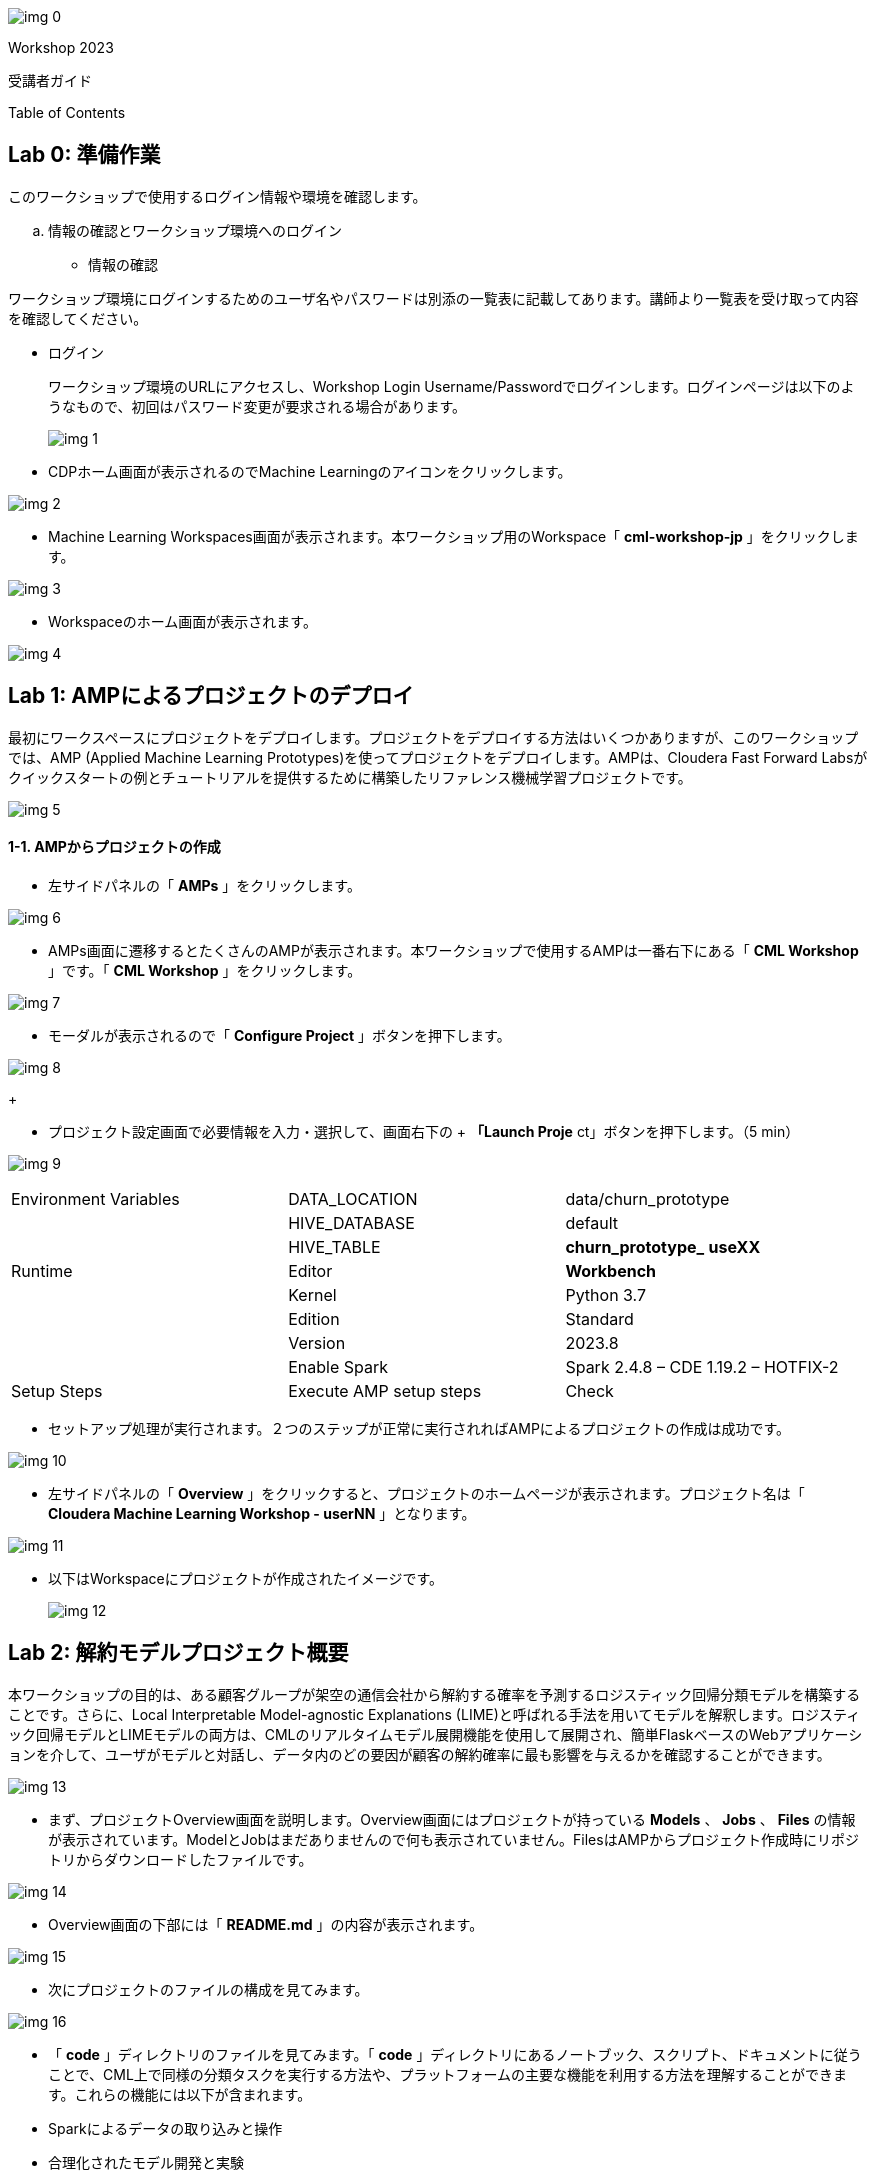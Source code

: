 









image:img_0.png[]

Workshop 2023

受講者ガイド



Table of Contents

:toc: macro



== Lab 0: 準備作業




このワークショップで使用するログイン情報や環境を確認します。

  .. 情報の確認とワークショップ環境へのログイン
* 情報の確認

ワークショップ環境にログインするためのユーザ名やパスワードは別添の一覧表に記載してあります。講師より一覧表を受け取って内容を確認してください。

* ログイン 
+
ワークショップ環境のURLにアクセスし、Workshop Login Username/Passwordでログインします。ログインページは以下のようなもので、初回はパスワード変更が要求される場合があります。
+

image:img_1.png[]
+


* CDPホーム画面が表示されるのでMachine Learningのアイコンをクリックします。

image:img_2.png[]



* Machine Learning Workspaces画面が表示されます。本ワークショップ用のWorkspace「 *cml-workshop-jp* 」をクリックします。

image:img_3.png[]



* Workspaceのホーム画面が表示されます。

image:img_4.png[]





== Lab 1: AMPによるプロジェクトのデプロイ

最初にワークスペースにプロジェクトをデプロイします。プロジェクトをデプロイする方法はいくつかありますが、このワークショップでは、AMP (Applied Machine Learning Prototypes)を使ってプロジェクトをデプロイします。AMPは、Cloudera Fast Forward Labsがクイックスタートの例とチュートリアルを提供するために構築したリファレンス機械学習プロジェクトです。

image:img_5.png[]

==== 1-1. AMPからプロジェクトの作成

* 左サイドパネルの「 *AMPs* 」をクリックします。

image:img_6.png[]

* AMPs画面に遷移するとたくさんのAMPが表示されます。本ワークショップで使用するAMPは一番右下にある「 *CML Workshop* 」です。「 *CML Workshop* 」をクリックします。

image:img_7.png[]

* モーダルが表示されるので「 *Configure Project* 」ボタンを押下します。

image:img_8.png[]
+



* プロジェクト設定画面で必要情報を入力・選択して、画面右下の
+ *「Launch Proje* ct」ボタンを押下します。（5 min）


image:img_9.png[]






|===
| Environment Variables               | DATA_LOCATION                       | data/churn_prototype                 
|                                     | HIVE_DATABASE                       | default                              
|                                     | HIVE_TABLE                          | *churn_prototype_* *useXX*           
| Runtime                             | Editor                              | *Workbench*                          
|                                     | Kernel                              | Python 3.7                           
|                                     | Edition                             | Standard                             
|                                     | Version                             | 2023.8                               
|                                     | Enable Spark                        | Spark 2.4.8 – CDE 1.19.2 – HOTFIX-2  
| Setup Steps                         | Execute AMP setup steps             | Check                                
|===




* セットアップ処理が実行されます。２つのステップが正常に実行されればAMPによるプロジェクトの作成は成功です。

image:img_10.png[]



* 左サイドパネルの「 *Overview* 」をクリックすると、プロジェクトのホームページが表示されます。プロジェクト名は「 *Cloudera Machine Learning Workshop - userNN* 」となります。

image:img_11.png[]

* 以下はWorkspaceにプロジェクトが作成されたイメージです。
+

image:img_12.png[]



== Lab 2: 解約モデルプロジェクト概要

本ワークショップの目的は、ある顧客グループが架空の通信会社から解約する確率を予測するロジスティック回帰分類モデルを構築することです。さらに、Local Interpretable Model-agnostic Explanations (LIME)と呼ばれる手法を用いてモデルを解釈します。ロジスティック回帰モデルとLIMEモデルの両方は、CMLのリアルタイムモデル展開機能を使用して展開され、簡単FlaskベースのWebアプリケーションを介して、ユーザがモデルと対話し、データ内のどの要因が顧客の解約確率に最も影響を与えるかを確認することができます。

image:img_13.png[]

* まず、プロジェクトOverview画面を説明します。Overview画面にはプロジェクトが持っている *Models* 、 *Jobs* 、 *Files* の情報が表示されています。ModelとJobはまだありませんので何も表示されていません。FilesはAMPからプロジェクト作成時にリポジトリからダウンロードしたファイルです。

image:img_14.png[]

* Overview画面の下部には「 *README.md* 」の内容が表示されます。

image:img_15.png[]



* 次にプロジェクトのファイルの構成を見てみます。

image:img_16.png[]



* 「 *code* 」ディレクトリのファイルを見てみます。「 *code* 」ディレクトリにあるノートブック、スクリプト、ドキュメントに従うことで、CML上で同様の分類タスクを実行する方法や、プラットフォームの主要な機能を利用する方法を理解することができます。これらの機能には以下が含まれます。
* Sparkによるデータの取り込みと操作
* 合理化されたモデル開発と実験
* RESTful APIエンドポイントへのポイント＆クリックによるモデルデプロイメント
* フロントエンドのMLアプリケーションをデプロイするためのアプリケーションホスティング
* モデルガバナンスとモードパフォーマンスメトリクスのトラッキングを含むモデル運用

image:img_17.png[]



* LabとCodeファイル関係は以下のようになります。

image:img_18.png[]



* 本ワークショップで使用する「顧客解約データ」です。


|===
| Column (21)      | Type             | Description      | Sample           |                   
| customerid       | string           | 顧客ID             | 7590-VHVEG       | 5575-GNVDE        
| gender           | string           | 性別               | Female           | Male              
| seniorcitizen    | string           | シニア              | 0                | 0                 
| partner          | string           | パートナーの有無         | Yes              | No                
| dependents       | string           | 扶養家族の有無          | No               | No                
| tenure           | double           | 契約期間             | 1                | 34                
| phoneservice     | string           | 電話サービス           | No               | Yes               
| multiplelines    | string           | 複数回線             | No phone service | No                
| internetservice  | string           | インターネットサービス      | DSL              | DSL               
| onlinesecurity   | string           | オンラインセキュリティ      | No               | Yes               
| onlinebackup     | string           | オンラインバックアップ      | Yes              | No                
| deviceprotection | string           | デバイス保護           | No               | Yes               
| techsupport      | string           | テクニカルサポート        | No               | No                
| streamingtv      | string           | ストリーミングTV        | No               | No                
| streamingmovies  | string           | 映画ストリーミング        | No               | No                
| contract         | string           | 契約               | Month-to-month   | One year          
| paperlessbilling | string           | ペーバーレス請求         | Yes              | No                
| paymentmethod    | string           | 支払い方法            | Electronic check | Mailed check      
| monthlycharges   | double           | 月額料金             | 29.85            | 56.95             
| totalcharges     | double           | 合計料金             | 29.85            | 1889.5            
| churn            | string           | 解約               | No               | No                
|===






== Lab 3: データ可視化

このLabでは、Machine Learningプロジェクトから Data Warehouseへ接続し、CMLにデプロイされたData Visualizationでデータを可視化します。可視化するデータは本ワークショップで使用する「 *顧客解約データ* 」です。

image:img_19.png[]

==== 3-1. Data Visualization の起動

* 左サイドパネルの「 *Data* 」をクリックし、Data画面に切り替えます。

image:img_20.png[]

* 「 *Launch Data Application* 」ボタンを押下します。（2 min）

image:img_21.png[]





* Data Visualization が起動すると Data Visualizationのホーム画面が表示されます。

image:img_22.png[]
+

+

image:img_23.png[]















==== 3-2. データセットの作成

プロジェクトのセットアップ時に自動で作成された Data Warehouseの「 *churn_prototype_<UserId>* 」テーブルに接続し、SQLによるデータセットを作成します。

* Data画面上部の「SQL」タブを選択します。

image:img_24.png[]

* SQL画面のエディタに以下のSQLを記述し、「 *RUN* 」ボタンを押下してSQLを実行します。Data Connection は「 *cml-ws-impala* 」、Databaseは「 *default* 」が選択されていることを確認してから実行してください。











image:img_25.png[]





* 画面下部の *Results* に結果が表示されます。「 *SAVE AS DATASET* 」ボタンを押下します。

image:img_26.png[]



* *New Dataset* 画面に切り替わるので、Dataset title フィールドに
+ *「Senior Citizen s* et」を入力し *、「CREA* TE」ボタンを押下して、データセットを作成します。


image:img_27.png[]



* 作成したデータセットのフィールドを編集します。作成したデータセット
+ *「Senior Citizen s* et」が表示されるので名前をクリックします。


image:img_28.png[]



* データセット「 *Senior Citizen set* 」の詳細が表示されます。
+
Detail画面のサイドパネルから Fields を選択します。Fields画面が表示されるので
+
画面 *上部の「EDIT FI* ELDS」をクリックします。


image:img_29.png[]



* Dimensionsの一番下にある「 *churn* 」フィールドの右端の下矢印をクリックし、「 *Clone* 」をクリック。

image:img_30.png[]



* Dimensions リストの一番下にある 「 *Copy of churn* 」フィールドを見つけ、そのタイプを *Mes(ure)* に、タイプを *A(string)* から *＃(integer)* に変更します。画面上部にある「 *SAVE* 」ボタンを押下して、変更を保存します。

image:img_31.png[]





==== 3-3. ダッシュボードの作成

作成したデータセットからダッシュボード上にビジュアルを作成します。

* 画面上部の「 *VISUALS* 」タブを選択し、「 *NEW DASHBOARD* 」ボタンを押下します。

image:img_32.png[]



* 右サイドパネルの「 *ADD VISUALS* 」で、コネクションは「 *cml-ws-impala* 」を
+
選択、データセットは先ほど作成し *た「Senior Citizen s* et」を選択し、 *+
「New Vi* sual」ボタンをクリックします。


image:img_33.png[]



* ダッシュボードにテーブルのビジュアルが表示されます。
+
右サイドパネル *の「Bui* ld」で *、「VISUA* LS」のDimensionsとMeasures *に「DA* TA」 *の「paymentmeth* od」 *と「Record Cou* nt」をそれぞれにドラッグ＆ドロップし、上部の星印をクリックしてビジュアルを検索します。


image:img_34.png[]



* 表示されたビジュアルの候補から「 *Horizontal bars* 」を選択します。ビジュアルがテーブルから Horizontal barsに変更されました。
+
※他のビジュアルを選択しても構いません。


image:img_35.png[]



* ダッシュボードタイトルに「 *解約モデルデータ* 」、ビジュアルタイトルに
+ *「シルバー世代の決済* 方法」を入力し *、「SA* VE」ボタンを押下してダッシュボードを保存します。


image:img_36.png[]



* 保存されたら「 *VIEW* 」ボタンを押下し、ダッシュボードが表示されることを確認します。

image:img_37.png[]



image:img_38.png[]





== Lab 4: データ探索

CML Sessionを使用すると、R、Scala、Pythonのコードを実行するなどのアクションを実行できます。また、インタラクティブなコマンドプロンプトやターミナルにもアクセスできます。このLabではWorkbenchセッションを立ち上げ、いくつかのコマンドとスクリプトを実行してみます。JupyterLabでもスクリプトを実行し、「顧客解約データ」を探索してみます。

image:img_39.png[]

==== 4-1. セッションの起動（Workbench）

* 左サイドパネルの *Overview* をクリックします。

image:img_40.png[]
+



* 画面右上の「 *New Session* 」ボタンを押下します。

image:img_41.png[]



* 「 *Start A New Session* 」モーダルに必要事項を設定し、「 *Start Session* 」ボタンを押下します。

image:img_42.png[]




|===
| Session Name                       |                                    | telco_churn_session_wb              
| Runtime                            | Editor                             | Workbench                           
|                                    | Kernel                             | Python 3.7                          
|                                    | Edition                            | Standard                            
|                                    | Version                            | 2023.8                              
|                                    | Enable Spark                       | Spark 2.4.8 – CDE 1.19.2 – HOTFIX2  
| Resource Profile                   |                                    | 1 vCPU/2 GiB Memory                 
|===


* 「 *Connection Code Snippet* 」モーダルが表示されますが、「 *Don’t show me this again* 」をチェックオンにして「 *Close* 」ボタンを押下してください。

image:img_43.png[]

* Workbench画面が表示されます。右下の対話型コマンドプロンプトの左の縦線が赤色から緑色に変われば起動完了です。

image:img_44.png[]
+

+

image:img_45.png[]
+

+





* 対話型コマンドプロンプトに"Hello World”を打ってみましょう。コマンドプロンプトに「print('Hello World')」を入力し、エンターを実行します。Session上で実行され、結果が表示されます。

image:img_46.png[]

* 次にターミナルを起動してみましょう。画面上部の「Terminal Access」をクリックします。

image:img_47.png[]
+
ターミナル画面が起動します。


image:img_48.png[]

* ターミナル画面でPodにインストールされているPythonライブラリのリストを表示してみましょう。ターミナル画面のプロンプトに「pip3 list」を入力してエンターします。事前にインストールされているPythonライブラリが表示されます。

image:img_49.png[]











* 次にWorkbench画面に戻り、ファイルからコードを実行してみます。Workbench画面の左サイドのファイルパネルから「 *code/1_data_ingest.py* 」を選択し、コード編集画面に表示させます。

image:img_50.png[]

* コード編集画面の上部の「Run」をクリックし、「 *Run All* 」を実行します。

image:img_51.png[]

* 表示されているコードがSession上で実行されます。右画面に実行中のコードと結果が順次表示されます。コードの実行中はコマンドプロンプトの左端のカーソルが赤になることがわかります。終了するとカーソルは緑に戻ります。

image:img_52.png[]

==== 4-2. ジョブの登録・実行

Sessionはインタラクティブなコマンド実行ツールですが、コードをスケジュールにより定期実行したい場合はジョブを使用します。先ほどと同じコードをジョブとして登録し、実行してみます。

* プロジェクトのOverview画面に戻ります。Workbench画面の右上部にある
+ *「←Proje* ct」をクリックします。


image:img_53.png[]

* 左サイドパネルの「 *Jobs* 」もしくはOverview画面の「 *Jobs* 」リンクをクリックしてJobs画面を表示します。

image:img_54.png[]



* 画面右上の「 *New Job* 」ボタンを押下します。

image:img_55.png[]



* 「 *Create a Job* 」画面が表示されるので、必要情報を入力します。

image:img_56.png[]




|===
| Name                               |                                    | *Ingestion job*                     
| Script                             |                                    | *Code/1_data_ingest.py*             
| Arguments                          |                                    | (空)                                 
| Runtime                            | Editor                             | Workbench                           
|                                    | Kernel                             | Python 3.7                          
|                                    | Edition                            | Standard                            
|                                    | Version                            | 2023.8                              
|                                    | Enable Spark                       | Spark 2.4.8 – CDE 1.19.2 – HOTFIX2  
| Schedule                           |                                    | Recurring                           
|                                    |                                    | Every day at 6:0                    
| Resource Profile                   |                                    | 1 vCPU/2 GiB Memory                 
|===


* 画面下部にある「 *Create Job* 」ボタンを押下してジョブを作成します。

image:img_57.png[]

* 登録したジョブを即時実行してみましょう。登録したジョブの右端にある「 *Run as me* 」をクリックし、ジョブを実行します。

image:img_58.png[]

* ジョブが正常に実行されたことをStatusで確認します。

image:img_59.png[]

* ジョブ名をクリックし、ジョブの詳細画面を表示します。

image:img_60.png[]



















* ジョブもPodとして起動します。

image:img_61.png[]





==== 4-3. JupyterLabを使ったインタラクティブな分析

前のセクションではWorkbenchを起動し、Pythonスクリプトを実行しました。このセクションでは、Jupyter Notebookを使用し、Pythonコマンドを実行して、データを探索します。

* Sessions画面に戻り、画面右上の「 *New Session* 」ボタンを押下します。

image:img_62.png[]　　image:img_63.png[]



* *JuypyterLab* セッションを起動します。

image:img_64.png[]




|===
| Session Name                       |                                    | *telco_churn_session_jupyter*       
| Runtime                            | Editor                             | *JupyterLab*                        
|                                    | Kernel                             | Python 3.7                          
|                                    | Edition                            | Standard                            
|                                    | Version                            | 2023.8                              
|                                    | Enable Spark                       | Spark 2.4.8 – CDE 1.19.2 – HOTFIX2  
| Resource Profile                   |                                    | 1 vCPU/2 GiB Memory                 
|===




* *JuypterLab* が起動したら、ノートブック「 *code/2_data_exploration.ipynb* 」を表示します。左サイドパネルから「 *code/2_data_exploration.ipynb* 」を
+
ダブルクリックします。


image:img_65.png[]



* 表示した「 *2_data_exploration.ipynb* 」を実行します。「Run」メニューから「 *Run All Cells* 」を選択します。

image:img_66.png[]



* 全てのコマンドが正常終了したことを確認します。

image:img_67.png[]

* 実行したコマンドの詳細をJuypterLabの結果を見て確認します。
+


* JupyterLabセッションとしてPodを起動しました。

image:img_68.png[]



== Lab 5: モデルの作成とトレーニング

あらかじめ用意されているスクリプトを使ってモデルを作成し、データを使ってトレーニングします。SessionはLab4で使用したJuypterLab Sessionを引き続き使用します。

image:img_69.png[]

==== 5-1. JupyterLabでのモデル作成

ノートブック 「 *3_model_building.ipynb* 」では、 *scikit-learn* と *LIME* を使ってモデルを作成し、プロジェクトに保存します。CMLでは、pipでオープンソースのライブラリやフレームワークをインストールすることでそれらと容易に連携することができます。

* ノートブック「 *code/3_model_building.ipynb* 」を開きます。

image:img_70.png[]



* 表示した「 *code/3_model_building.ipynb* 」を実行します。「Run」メニューから「 *Run All Cells* 」を選択します。

image:img_71.png[]
+



* 全てのコマンドが正常終了したことを確認します。

image:img_72.png[]





* モデル生成のコードの詳細を確認します。

image:img_73.png[]

train_test_split 関数を使用して、データセットをトレーニングデータとテストデータに分割します。X は特徴行列で、y はターゲット変数です。random_state=42 は乱数のシードを指定して再現性を確保します。

ロジスティック回帰モデルを作成します。交差検証（5分割交差検証）を使用して、モデルの正則化パラメータ（C）を選択するために LogisticRegressionCV を使用します。solver は最適化アルゴリズムを指定し、max_iter は最適化の反復回数を設定します。



image:img_74.png[]
+
Pipeline クラスを使用して、機械学習パイプラインを作成します。このパイプラインは複数のステップから構成されており、各ステップはパイプライン内で連続的に適用されます。


ct ステップ：カテゴリカル特徴量のワンホットエンコーディングを実行します。

scaler ステップ：数値特徴量の標準化（正規化）を実行します。

clf ステップ：ロジスティック回帰分類器 (LogisticRegressionCV) をトレーニングします。

パイプラインを使用してトレーニングデータ X_train と y_train を使用してモデルをトレーニングします。パイプラインを使用してトレーニングデータとテストデータでモデルの性能を評価し、トレーニングスコア、テストスコアを計算し、出力します。



* ロジスティック回帰モデルのテスト結果を見てみます。

image:img_75.png[]

正解率（Accuracy）予測結果全体がどれくらい真の値と一致しているかを表す指標です。

適合率（Precision）とは、ポジティブクラスと予測したサンプルの中に、どのくらい正しく予測できたかの割合です。予測結果が陽性になったものを注目しています。ネガティブサンプルの誤認識（FP）が多いほど、適合率が低くなります。

再現率（Recall）とは、ポジティブクラスの中にどのくらい正しく予測できたかの割合です。正解が陽性になったものを注目しています。ポジティブサンプルの見逃し（FN）が多いほど、再現率が低くなります。

F値（f1_score）は、適合率と再現率の調和平均であり、２つの指標をまとめて評価することになります。

比較としてランダムフォレストのテスト結果も見てみます。

image:img_76.png[]



* 予測値の説明にはLIMEを用いています。
+

image:img_77.png[]
+
LIMEとは、（Local Interpretable Model-Agnostic Explanations）の頭文字をとったもので、個々の予測を説明するために、あらゆるブラックボックスの機械学習モデルを局所的で解釈可能なモデルで近似する手法で、どの特徴が予測値に最も大きな影響を与えるかを決定する方法です。




* 最後にモデルを保存します。

image:img_78.png[]

* 生成されたモデルのpickleファイルを確認します。Jupyter Lab画面のファイルブラウザで「 *models/telco-linear/telco-linear.pkl* 」ファイルが存在することを確認します。これがベースラインモデルになります。

image:img_79.png[]

* JupyterLab Sessionを終了します。画面右上の「 *Stop* 」をクリックして、Sessionを終了し、プロジェクトの「 *Start A New Session* 」画面に戻ります。

image:img_80.png[]



image:img_81.png[]



==== 5-2. モデルのトレーニング

このセクションでは、モデルのトレーニングスクリプトをより強固にします。さらに、"最良 "の結果をもたらすモデルパラメータを見つける段階に入ります。CMLではデータサイエンティストが実験実行の収集、記録、比較を柔軟に行えるようにするフレームワークとして *mlflow* をすぐに使える形で提供しています。









* Workbenchセッションを起動します。

image:img_82.png[]




|===
| Session Name                       |                                    | *telco_churn_session_training*      
| Runtime                            | Editor                             | *Workbench*                         
|                                    | Kernel                             | Python 3.7                          
|                                    | Edition                            | Standard                            
|                                    | Version                            | 2023.8                              
|                                    | Enable Spark                       | Spark 2.4.8 – CDE 1.19.2 – HOTFIX2  
| Resource Profile                   |                                    | 1 vCPU/2 GiB Memory                 
|===




* 左ファイルブラウザで「 *code/4_train_model.py* 」ファイルを開き、コード編集画面に表示します。

image:img_83.png[]

* コード編集画面の上部にある▶️ボタンを押下して、コードを実行します。（5 min）

image:img_84.png[]
+
※ Runメニューか *ら「Run A* ll」を実行するのと同じ


* 処理が正常終了したことを確認します。このスクリプトでは、最良の結果を得るためにモデル学習中に操作する2つのパラメータとして、"kernel "と "max_iter "を使用します。ここでは、"best "を最も高い "test_score "と定義します。
* プロジェクトのOverview画面に戻ります。Workbench画面の右上部にある
+ *「←Proje* ct」をクリックします。


image:img_85.png[]

* 左サイドパネルの「 *Experiments* 」をクリックします。
+ *「Churn Model Traini* ng」が表示されるので、名前をクリックします。


image:img_86.png[]

* Experimentの結果が表示されます。

image:img_87.png[]

* 予想通り、max_iterの数が多いほど良い結果（より高いtest_score）が得られます。

image:img_88.png[]

* 次にmlflowに組み込まれたビジュアライゼーションにより、実験の実行と結果をより詳細に比較してみます。Kernelが「 *linear* 」の行を選択し、「 *Compare* 」ボタンを押下します。

image:img_89.png[]



* 比較結果が表示されます。

image:img_90.png[]

* 項目から「test_score」を見つけ、クリックします。test_scoreを比較した棒グラフが表示されます。

image:img_91.png[]



* 「code/4_train_model.py」の一部を見てみます。
+

image:img_92.png[]

153行目でtrain_test_split関数を使用してトレーニングデータ（X_train, y_train）とテストデータ（X_test, y_test）を分割しています。

164行目でSVMのカーネル関数を指定しています。今回は”linear”（ 直線的な決定境界を作成）と"rbf”（非線形）を比較のために指定しています。

172行目でmlflowの実験ランを呼び出します。

177行目でSVC クラスを使用して、指定されたカーネルと最大イテレーション数を持つSVMモデルを作成します。probability=True は確率を計算するために設定されています。

179行目でトレーニングデータ X_train と y_train を使用してモデルをトレーニングします。

182、183行目でトレーニングデータおよびテストデータ上でモデルのスコアを計算し、train_score2 と test_score2 に格納します。また、datadf データフレームにモデルの予測確率を追加します。

186、187行目でトレーニングスコアとテストスコアをログに記録します。これにより、各実験ランのパフォーマンスがトラッキングされます。



== Lab 6: モデルのデプロイ

トレーニングされたモデルをビジネスアプリケーションが利用できるようにモデルをデプロイし、RESTエンドポイントを作成します。モデルのエンドポイントもPodによってホストされます。CMLのModelsはモデルのトラッキング、メタデータ、バージョン管理機能を提供し、本番環境でのモデルの管理を可能にします。

image:img_93.png[]

==== 6-1. モデルのデプロイ

* 左サイドパネルの「Models」をクリックします。Models画面が表示されるので右上の「New Model」ボタンを押下します。

image:img_94.png[]



* 「Deploy a Model」画面で必要情報を入力します。

image:img_95.png[]


|===
| Name                                               | *Churn Model API Endpoint*                          
| Description                                        | *Predicts and explains customer churn probability*  
| Enable Authentication                              | Check off                                           
|===




image:img_96.png[]


|===
| File                              |                                   | *code/5_model_serve_explainer.py*  
| Function                          |                                   | *explain*                          
| Example Input                     |                                   | *別記載*                              
| Example Output                    |                                   | (空)                                
| Runtime                           | Editor                            | Workbench                          
|                                   | Kernel                            | Python 3.7                         
|                                   | Edition                           | Standard                           
|                                   | Version                           | 2023.8                             
|                                   | Enable Spark                      | *Uncheck*                          
|===




Example Input の内容





























image:img_97.png[]


|===
| Resource Profile     | 1 vCPU/ 2 GiB Memory  
| Replicas             | 1                     
|===




* 画面の一番下にある「 *Deploy Model* 」を押下します。（2 min）

image:img_98.png[]



* Statusが *Deployed* になればデプロイは完了です。モデル名をクリックします。

image:img_99.png[]



image:img_100.png[]



* モデルの詳細情報が表示されます。ここではモデルのテストを実施することができます。画面左下の「 *Test* 」ボタンを押下します。テストは、モデルエンドポイントへのリクエストをシミュレートします。モデルは入力を処理し、メタデータと顧客の予測とともに出力を返します。さらに、リクエストには一意の識別子が割り当てられます。このメタデータは後のLab 8でML Opsのために使います。

image:img_101.png[]

* モデルのテスト結果が表示されます。正常終了を確認します。

image:img_102.png[]





* モデルのエンドポイントとなる「code/5_model_serve_explainer.py」の「explain」関数をを見てみます。

image:img_103.png[]



207行目で「telco_linear」モデルをロードしています。

218行目、explain関数はJSON形式の入力データを受け取り、入力データをデフォルトのデータと連結し、データの辞書を作成します。

219行目でデータの型をモデルの要件に合わせてキャストします。

220行目でem.explain_dct(data) を呼び出して、モデルの解釈可能性を計算します。これにより、モデルの予測確率と説明情報が取得されます。

223〜229行目でcdsw.track_metric を使用して、入力データ、予測確率、および説明情報をモデルメトリクスとして記録します。

最終的に、入力データ、予測確率、および説明情報を含むJSONを返します。





==== 6-2. モデルのパフォーマンス・シミュレーションの実行

次のセクションに進む前に、モデルのパフォーマンスをシミュレートするスクリプトを実行します。

* Sessions画面に戻り、画面右上の「 *New Session* 」ボタンを押下し、新しいセッションを起動します。

image:img_104.png[]　　image:img_105.png[]
+



* Workbenchセッションを起動します。

image:img_106.png[]




|===
| Session Name                       |                                    | *telco_churn_session_simulation*    
| Runtime                            | Editor                             | *Workbench*                         
|                                    | Kernel                             | Python 3.7                          
|                                    | Edition                            | Standard                            
|                                    | Version                            | 2023.8                              
|                                    | Enable Spark                       | Spark 2.4.8 – CDE 1.19.2 – HOTFIX2  
| Resource Profile                   |                                    | 1 vCPU/2 GiB Memory                 
|===




* 左ファイルブラウザで「 *code/7a_ml_ops_simulation.py* 」ファイルを開き、コード編集画面に表示します。

image:img_107.png[]



* コード編集画面の上部にある▶️ボタンを押下して、コードを実行します。

image:img_108.png[]

* このスクリプトはモデルへの1000回の呼び出しを生成します。
+
このスクリプトの終了を待たずに次のパートへ進んでください。




* プロジェクトのOverview画面に戻ります。Workbench画面の右上部にある
+ *「←Proje* ct」をクリックします。


image:img_109.png[]





== Lab 7: ビジネスアプリケーションのデプロイ

モデルのRESTエンドポイントをコールするビジネスアプリケーションをCML内にホストします。本ワークショップではCML ApplicationsにFlaskを使ったビジュアルツールをデプロイします。このビジュアルツールはリクエストを モデルのエンドポイントに転送し、レスポンスを視覚的に表示します。

image:img_110.png[]

==== 7-1. アプリケーションデプロイの事前作業

* プロジェクトのOverview画面のModelsに表示されている「 *Churn Model API Endpoint* 」をクリックするか、左サイドパネルのModelsをクリックしてModels画面に遷移し、そこに表示されている「 *Churn Model API Endpoint* 」をクリックしてください。

image:img_111.png[]



* モデル詳細画面の「 *Settings* 」タブを選択し、「 *Access Key* 」に表示されている文字列をコピーします。アプリケーションからモデルのAPIへ接続する際に必要です。

image:img_112.png[]

* Access Keyをアプリケーションのコードに埋め込みます。左サイドパネルの「 *Files* 」をクリックし、「 *flask/single_view.html* 」を開きます。

image:img_113.png[]

* 画面左上の「 *Open in Session* 」をクリックします。

image:img_114.png[]



* Workbench画面で該当ファイルが開きます。61行目のaccessKey変数への代入式の値を先ほどコピーしたモデルのAccess Keyに書き換えます。
* Sessionを起動する必要はありません。ファイルを修正するだけです。

image:img_115.png[]

* ファイルを保存します。画面上部のメニュー「ファイル」をクリックし、「保存」をクリックします。

image:img_116.png[]



* プロジェクトのOverview画面に戻ります。Workbench画面の右上部にある
+ *「←Proje* ct」をクリックします。


image:img_117.png[]





==== 7-2. ビジネスアプリケーションのデプロイ

* 左サイドパネルの「 *Applications* 」をクリックし、Applications画面を表示します。画面右上にある「 *New Application* 」ボタンを押下します。

image:img_118.png[]

* 「 *Create an Application* 」画面が表示されるので必要情報を入力します。画面の
+
一番下にあ *る「Create Applicati* on」を押下します。(2 min)


image:img_119.png[]

image:img_120.png[]




|===
| Name                               |                                    | *Customer Churn Explainer*          
| Subdomain                          |                                    | *churn-<UseID>*                     
| Runtime                            | Editor                             | Workbench                           
|                                    | Kernel                             | Python 3.7                          
|                                    | Edition                            | Standard                            
|                                    | Version                            | 2023.8                              
|                                    | Enable Spark                       | Spark 2.4.8 – CDE 1.19.2 – HOTFIX2  
| Resource Profile                   |                                    | 1 vCPU/2 GiB Memory                 
|===






* アプリケーションが起動するとApplications画面にタイルが表示されます。「 *Customer Churn Explainer* 」タイルをクリックします。

image:img_121.png[]



image:img_122.png[]



* 自動的にビジュアル・アプリケーションのランディング・ページにリダイレクトされます。

image:img_123.png[]

左側の確率（Probability）列に注目してください。これは、機械学習モデルによって予測されたターゲット変数で、各顧客が解約する確率を表示しています。例えば0.49の値は、顧客が解約する確率が49%であることを表します。デフォルトでは、確率が50%より高い場合、Classifierはその顧客を "解約する "とラベル付けし、そうでない場合は "解約しない "とラベル付けします。

50%の閾値は増減し、以前は "will churn "ラベルを割り当てられていた顧客が、"will not churn "に反転する可能性があります。

* 表の上部にある顧客をクリックすると詳細画面に遷移します。この顧客は58.5％の確率で解約します。
+
分類器に適用されるLimeモデルは、この特定の顧客に適用される予測ラベルにおいて最も影響力のある特徴を強調する色分けスキームを提供します。
+
例えば、この顧客の "解約する "という予測は、"インターネット・サービス "の特徴に大きく影響されています。濃い赤の色分けは、この顧客が現在の特徴値からマイナスの影響を受けていることを示します。


現在の「月額料金」と「電話サービス」の値も解約の可能性を高めますが、「ストリーミング映画」と「合計料金」の値は解約の可能性を下げます。

image:img_124.png[]

* このシナリオで最も影響力のある機能「インターネット・サービス」の値を変更したらどうなるか見てみましょう。現在、値は「光ファイバー」に設定されています。表のエントリにカーソルを合わせ、「DSL」を選択します。

image:img_125.png[]

テーブルがリロードされ、この顧客の解約確率は約15％に劇的に減少しました。

このシンプルな分析は、マーケターがさまざまなビジネス目標に従って戦略を最適化するのに役立ちます。例えば、この貴重な情報に基づいて、積極的なマーケティング・オファーを調整することができ、更により徹底的な財務分析を上記のシミュレーションに結びつけ、おそらく50％の閾値を調整して、ビジネスの制約や各顧客に割り当てられた顧客生涯価値に基づいて選択性を増減させることができます。



== Lab 8: MLOps モニタリング

このラボは、「6-2. モデルのパフォーマンス・シミュレーションの実行」を実施していることが前提となります。もし実行していない場合は、モデルシミュレーションスクリプトを実行してください。

image:img_126.png[]

==== 8-1. モニタリングスクリプトの実行

* 新しいセッションを起動します。

image:img_127.png[]




|===
| Session Name                       |                                    | *telco_churn_session_ops*           
| Runtime                            | Editor                             | *Workbench*                         
|                                    | Kernel                             | Python 3.7                          
|                                    | Edition                            | Standard                            
|                                    | Version                            | 2023.8                              
|                                    | Enable Spark                       | Spark 2.4.8 – CDE 1.19.2 – HOTFIX2  
| Resource Profile                   |                                    | 1 vCPU/2 GiB Memory                 
|===




* セッションが起動したら、「 *code/7b_ml_ops_visual.py* 」を開きます。スクリプトを実行します。

image:img_128.png[]

* 結果のハイライトは以下の通りです。

モデルの予測値は CML Models Metrics Store で追跡されます。
+
これはPythonのデコレーターとスクリプト「5_model_serve_explainer.py」の 「cdsw.track_metrics」メソッドの使用によって可能になります。


その後、予測と関連するメタデータを抽出し、Pandasのデータフレームに入れることができます。これはまさに、画面右側の最初の図が示しているものです。各列はCMLモデルのエンドポイントに到達した予測リクエストを表します。各行は CML Models Metrics Store で追跡しているメトリックを表します。

image:img_129.png[]

一旦追跡されたメトリクスがPythonのデータ構造に保存されると、それらはあらゆる目的に利用することができます。

例えば、2番目の図はSeabornの基本的な折れ線グラフで、モデルの出力確率が時間の関数としてプロットされています。X軸には各リクエストに関連するタイムスタンプが表示されます。Y軸は関連する出力確率です。

image:img_130.png[]

同様に、3番目の図のように処理時間をプロットすることができます。これは特定のリクエストを処理するのに必要な時間を表します。

例として、この情報は、特定のしきい値を通過したときに、このモデルのエンドポイントをサポートするためにより多くのリソースのデプロイをトリガーするために使うことができます。UI を使って手動でリソースをデプロイすることもできますし、CML APIv2 と CML ジョブを使ってプログラムで自動化された CI/CD パイプラインでより多くのリソースをデプロイすることもできます。

image:img_131.png[]

モデルの精度を経時的にモニターすることもできます。例えば、下図は予測精度を経時的に並べ替えた折れ線グラフです。見てわかるように、トレンドは負で、モデルの予測精度はどんどん低下しています。

処理時間や他のメトリクスと同様に、CML ではモデル管理に関連するアクションを自動化する ML Ops パイプラインを実装することができます。例えば、CML ジョブと CML APIv2 を組み合わせて、モデルの精度が特定の期間に特定の閾値に達したときに、モデルの再トレーニングと再デプロイメントをトリガーすることができます。

これは比較的基本的な例です。CMLはハンズオン開発者のためのオープンなプラットフォームであり、ユーザーはより複雑なML Opsパイプラインを自由に実装することができます。

image:img_132.png[]

グランド・トゥルース・メトリクスは「cdsw.track_delayed_metrics」メソッドで収集できます。これにより、予測が出力された後の実際のイベントと予測を比較することができます。その結果、モデルの精度を計算し、上のようなビジュアライゼーションを作成することができます。

「cdsw.track_delayed_metrics」メソッドの例として、"7a_ml_ops_simulation.py "スクリプトを開き、249行目から269行目までを確認してください。これは単なるシミュレーションであることに留意してください。

現実世界のシナリオでは、リクエストは外部システムから来るか、SQLかNoSQLデータベースに記録されるでしょう。そして、上記のスクリプトは CML ジョブでバッチ的に、あるいは CML モデルエンドポイントでリアルタイムにグランドトゥルース値を設定するために使われるでしょう。











*ワークショップが終了しました！*

*ご参加いただき、本当にありがとうございました。*

*これを機にCMLをご利用いただけることを願っています。*

*またのご参加をお待ちしております。*



image:img_133.png[]





---

Cloudera, Inc. 5470 Great America Pkwy, Santa Clara, CA 95054 USA https://www.cloudera.com/[cloudera.com]

© 2022 Cloudera, Inc. All rights reserved. Cloudera and the Cloudera logo are trademarks or registered trademarks of Cloudera Inc. in the USA and other countries. All other trademarks are the property of their respective companies. Information is subject to change without notice. 0000-001 January 01, 2021